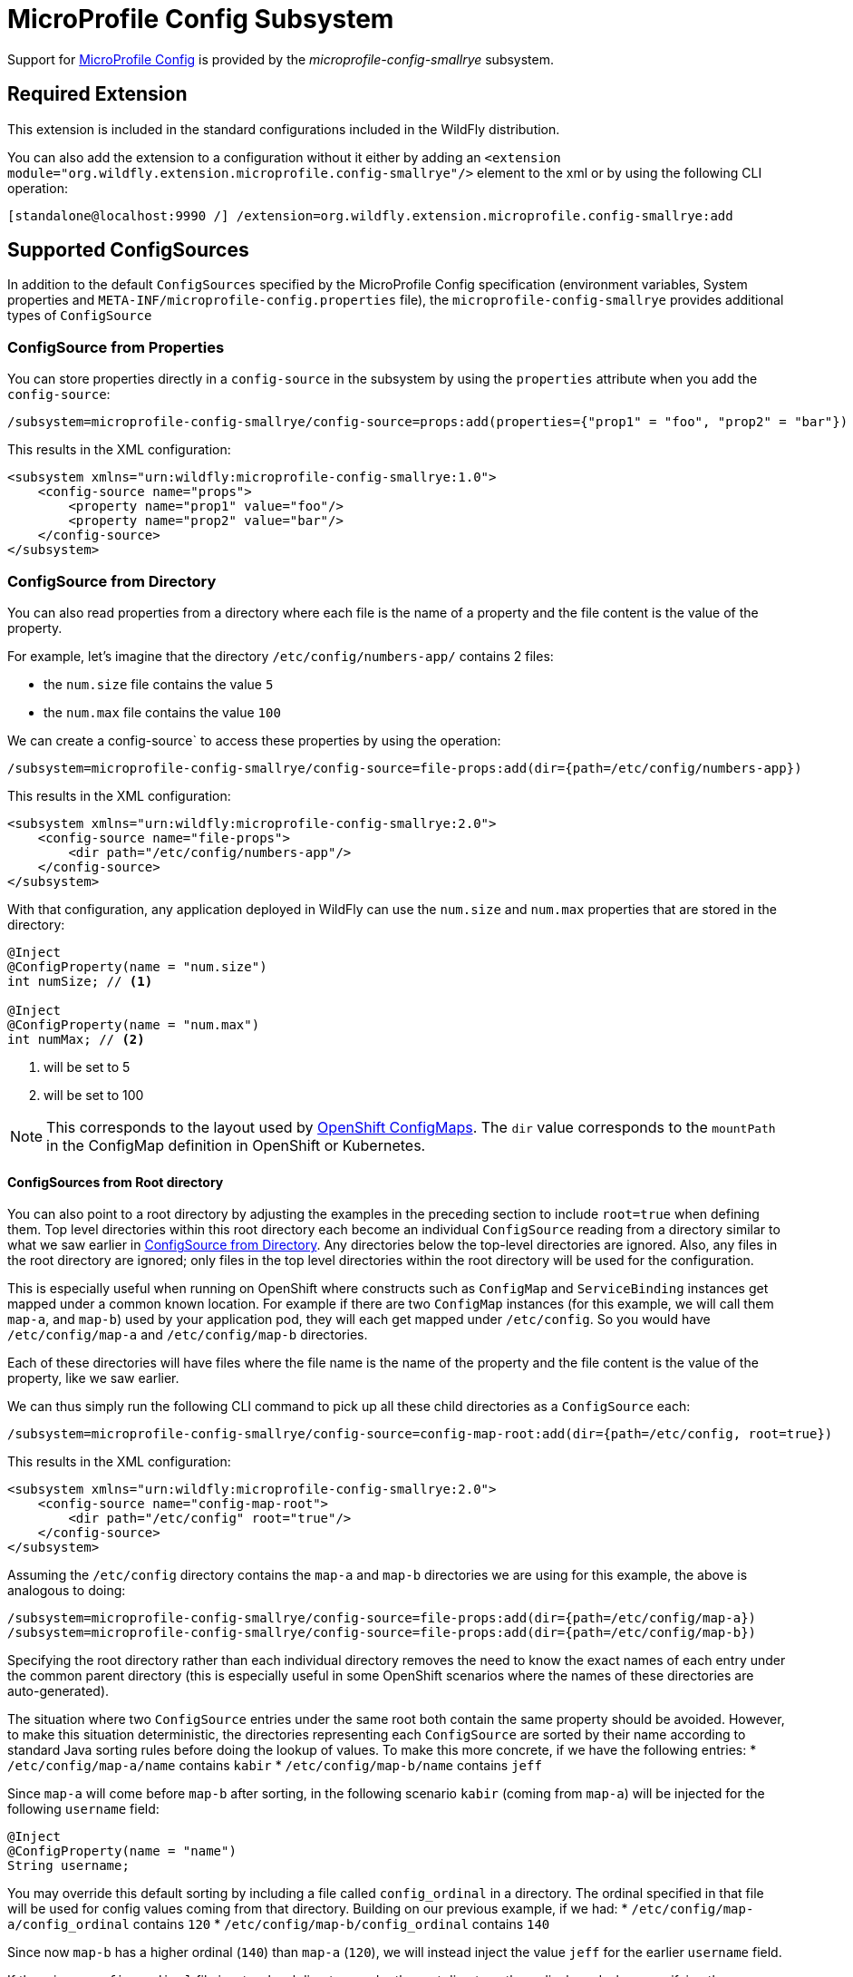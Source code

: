 [[MicroProfile_Config_SmallRye]]
= MicroProfile Config Subsystem

ifdef::env-github[]
:tip-caption: :bulb:
:note-caption: :information_source:
:important-caption: :heavy_exclamation_mark:
:caution-caption: :fire:
:warning-caption: :warning:
endif::[]

Support for https://microprofile.io/project/eclipse/microprofile-config[MicroProfile Config] is provided by
 the _microprofile-config-smallrye_ subsystem.

[[required-extension-microprofile-config-smallrye]]
== Required Extension

This extension is included in the standard configurations included in the
WildFly distribution.

You can also add the extension to a configuration without it either by adding
an `<extension module="org.wildfly.extension.microprofile.config-smallrye"/>`
element to the xml or by using the following CLI operation:

[source,options="nowrap"]
----
[standalone@localhost:9990 /] /extension=org.wildfly.extension.microprofile.config-smallrye:add
----

== Supported ConfigSources

In addition to the default `ConfigSources` specified by the MicroProfile Config specification
(environment variables, System properties and `META-INF/microprofile-config.properties` file), the
`microprofile-config-smallrye` provides additional types of `ConfigSource`

=== ConfigSource from Properties

You can store properties directly in a `config-source` in the subsystem by using the `properties`
attribute when you add the `config-source`:

[source,options="nowrap"]
----
/subsystem=microprofile-config-smallrye/config-source=props:add(properties={"prop1" = "foo", "prop2" = "bar"})
----

This results in the XML configuration:

[source,xml,options="nowrap"]
----
<subsystem xmlns="urn:wildfly:microprofile-config-smallrye:1.0">
    <config-source name="props">
        <property name="prop1" value="foo"/>
        <property name="prop2" value="bar"/>
    </config-source>
</subsystem>
----

=== ConfigSource from Directory

You can also read properties from a directory where each file is the name of
a property and the file content is the value of the property.

For example, let's imagine that the directory `/etc/config/numbers-app/` contains 2 files:

 * the `num.size` file contains the value `5`
 * the `num.max` file contains the value `100`

We can create a config-source` to access these properties by using the operation:

[source,options="nowrap"]
----
/subsystem=microprofile-config-smallrye/config-source=file-props:add(dir={path=/etc/config/numbers-app})
----

This results in the XML configuration:

[source,xml,options="nowrap"]
----
<subsystem xmlns="urn:wildfly:microprofile-config-smallrye:2.0">
    <config-source name="file-props">
        <dir path="/etc/config/numbers-app"/>
    </config-source>
</subsystem>
----

With that configuration, any application deployed in WildFly can use the `num.size` and
`num.max` properties that are stored in the directory:

[source,java,options="nowrap"]
----
@Inject
@ConfigProperty(name = "num.size")
int numSize; // <1>

@Inject
@ConfigProperty(name = "num.max")
int numMax; // <2>
----
<1> will be set to 5
<2> will be set to 100

[NOTE]
This corresponds to the layout used by https://docs.openshift.com/enterprise/3.2/dev_guide/configmaps.html[OpenShift ConfigMaps].
The `dir` value corresponds to the `mountPath` in the ConfigMap definition in OpenShift or Kubernetes.

==== ConfigSources from Root directory
You can also point to a root directory by adjusting the examples in the preceding section to include
`root=true` when defining them. Top level directories within this root directory each become an
individual `ConfigSource` reading from a directory similar to what we saw earlier in
<<configsource-from-directory, ConfigSource from Directory>>. Any directories below the top-level
directories are ignored. Also, any files in the root directory are ignored; only files in the top
level directories within the root directory will be used for the configuration.

This is especially useful when running on OpenShift where constructs such as `ConfigMap` and
`ServiceBinding` instances get mapped under
a common known location. For example if there are two `ConfigMap` instances (for this example,
we will call them `map-a`, and `map-b`) used by your application pod, they will
each get mapped under `/etc/config`. So you would have `/etc/config/map-a` and `/etc/config/map-b`
directories.

Each of these directories will have files where the file name is the name of the property and the file
content is the value of the property, like we saw earlier.

We can thus simply run the following CLI command to pick up all these child directories as
a `ConfigSource` each:
[source,options="nowrap"]
----
/subsystem=microprofile-config-smallrye/config-source=config-map-root:add(dir={path=/etc/config, root=true})
----

This results in the XML configuration:

[source,xml,options="nowrap"]
----
<subsystem xmlns="urn:wildfly:microprofile-config-smallrye:2.0">
    <config-source name="config-map-root">
        <dir path="/etc/config" root="true"/>
    </config-source>
</subsystem>
----
Assuming the `/etc/config` directory contains the `map-a` and `map-b` directories we are using
for this example, the above is analogous to doing:
----
/subsystem=microprofile-config-smallrye/config-source=file-props:add(dir={path=/etc/config/map-a})
/subsystem=microprofile-config-smallrye/config-source=file-props:add(dir={path=/etc/config/map-b})
----
Specifying the root directory rather than each individual directory removes the need to know the
exact names of each entry under the common parent directory (this is especially useful in some
OpenShift scenarios where the names of these directories are auto-generated).

The situation where two `ConfigSource` entries under the same root both contain the same property
should be avoided. However, to make this situation deterministic, the directories representing each
`ConfigSource` are sorted by their name according to standard Java sorting rules before doing the
lookup of values. To make this more concrete, if we have the following entries:
* `/etc/config/map-a/name` contains `kabir`
* `/etc/config/map-b/name` contains `jeff`

Since `map-a` will come before `map-b` after sorting, in the following scenario `kabir` (coming from
`map-a`) will be injected for the following `username` field:

[source,java,options="nowrap"]
----
@Inject
@ConfigProperty(name = "name")
String username;
----


You may override this default sorting by including a file called `config_ordinal` in a directory. The
ordinal specified in that file will be used for config values coming from that directory. Building
on our previous example, if we had:
* `/etc/config/map-a/config_ordinal` contains `120`
* `/etc/config/map-b/config_ordinal` contains `140`

Since now `map-b` has a higher ordinal (`140`) than `map-a` (`120`), we will instead inject the value
`jeff` for the earlier `username` field.

If there is no `config_ordinal` file in a top-level directory under the root directory, the
ordinal used when specifying the `ConfigSource` will be used for that directory.


=== ConfigSource from Class

You can create a specific type of `ConfigSource` implementation by creating a `config-source` resource
with a `class` attribute.

For example, you can provide an implementation of `org.eclipse.microprofile.config.spi.ConfigSource`
that is named `org.example.MyConfigSource` and provided by a JBoss module named `org.example`:

----
/subsystem=microprofile-config-smallrye/config-source=my-config-source:add(class={name=org.example.MyConfigSource, module=org.example})
----

This results in the XML configuration:

[source,xml,options="nowrap"]
----
<subsystem xmlns="urn:wildfly:microprofile-config-smallrye:2.0">
    <config-source name="my-config-source">
        <class name="org.example.MyConfigSource" module="org.example"/>
    </config-source>
</subsystem>
----

All properties from this `ConfigSource` will be available to any WildFly deployment.

=== ConfigSourceProvider from Class

You can create a specific type of `ConfigSourceProvider` implementation by creating a `config-source-provider` resource
with a `class` attribute.

For example, you can provide an implementation of `org.eclipse.microprofile.config.spi.ConfigSourceProvider`
that is named `org.example.MyConfigSourceProvider` and provided by a JBoss module named `org.example`:

----
/subsystem=microprofile-config-smallrye/config-source-provider=my-config-source-provider:add(class={name=org.example.MyConfigSourceProvider, module=org.example})
----

This results in the XML configuration:

[source,xml,options="nowrap"]
----
<subsystem xmlns="urn:wildfly:microprofile-config-smallrye:2.0">
    <config-source-provider name="my-config-source-provider">
         <class name="org.example.MyConfigSourceProvider" module="org.example"/>
    </config-source-provider>
</subsystem>
----

All properties from the `ConfigSource`s provided by this `ConfigSourceProvider` will be available to any WildFly deployment.

== Deployment

Applications that are deployed in WildFly must have Jakarta Contexts and Dependency Injection enabled (e.g. with a `META-INF/beans.xml`
or by having Jakarta Contexts and Dependency Injection Bean annotation) to be able to use MicroProfile Config in their code.


== Component Reference

The MicroProfile Config implementation is provided by the SmallRye Config project.

****

* https://microprofile.io/project/eclipse/microprofile-config[MicroProfile Config]
* http://github.com/smallrye/smallrye-config/[SmallRye Config]

****
